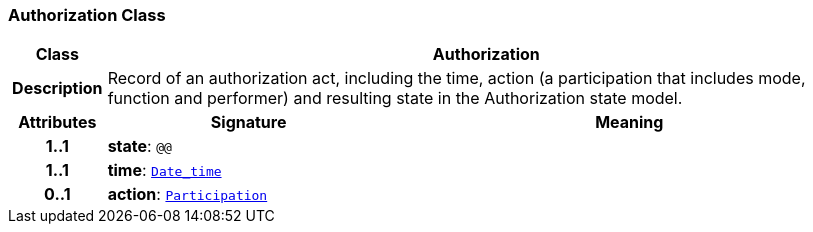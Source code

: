=== Authorization Class

[cols="^1,3,5"]
|===
h|*Class*
2+^h|*Authorization*

h|*Description*
2+a|Record of an authorization act, including the time, action (a participation that includes mode, function and performer) and resulting state in the Authorization state model.

h|*Attributes*
^h|*Signature*
^h|*Meaning*

h|*1..1*
|*state*: `@@`
a|

h|*1..1*
|*time*: `link:/releases/BASE/{base_release}/foundation_types.html#_date_time_class[Date_time^]`
a|

h|*0..1*
|*action*: `link:/releases/BASE/{base_release}/base_types.html#_participation_class[Participation^]`
a|
|===
